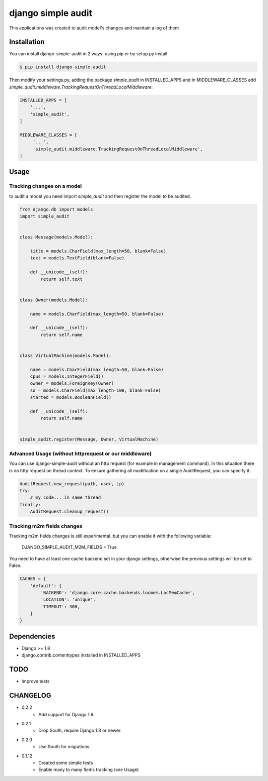 ****************************************
django simple audit
****************************************
This applications was created to audit model's changes and maintain a log of them

.. image:: https://travis-ci.org/gizmag/django-simple-audit.svg?branch=master
    :target: https://travis-ci.org/gizmag/django-simple-audit

Installation
===============
You can install django-simple-audit in 2 ways: using pip or by setup.py install

.. code-block:: bash

    $ pip install django-simple-audit


Then modify your settings.py, adding the package `simple_audit` in INSTALLED_APPS and in MIDDLEWARE_CLASSES add
`simple_audit.middleware.TrackingRequestOnThreadLocalMiddleware`:

.. code-block:: bash

        INSTALLED_APPS = [
            '...',
	    'simple_audit',
        ]

        MIDDLEWARE_CLASSES = [
             '...',
	     'simple_audit.middleware.TrackingRequestOnThreadLocalMiddleware',
        ]


Usage
======

Tracking changes on a model
----------------------------

to audit a model you need import `simple_audit` and then register the model to be audited.

.. code-block:: python

	from django.db import models
	import simple_audit


	class Message(models.Model):

	    title = models.CharField(max_length=50, blank=False)
	    text = models.TextField(blank=False)

	    def __unicode__(self):
	        return self.text


	class Owner(models.Model):

	    name = models.CharField(max_length=50, blank=False)

	    def __unicode__(self):
	        return self.name


	class VirtualMachine(models.Model):

	    name = models.CharField(max_length=50, blank=False)
	    cpus = models.IntegerField()
	    owner = models.ForeignKey(Owner)
	    so = models.CharField(max_length=100, blank=False)
	    started = models.BooleanField()

	    def __unicode__(self):
	        return self.name


	simple_audit.register(Message, Owner, VirtualMachine)

Advanced Usage (without httprequest or our middleware)
--------------------------------------------------------

You can use django-simple-audit without an http request (for example in management command). In this situation
there is no http request on thread context. To ensure gathering all modification on a single AuditRequest, you can
specify it:

.. code-block:: python

	AuditRequest.new_request(path, user, ip)
	try:
	    # my code... in same thread
	finally:
	    AuditRequest.cleanup_request()

Tracking m2m fields changes
----------------------------

Tracking m2m fields changes is still experimental, but you can enable it with the following variable:

    DJANGO_SIMPLE_AUDIT_M2M_FIELDS = True

You need to have at least one cache backend set in your django settings, otherwise the previous settings will be set to False.

.. code-block:: python

    CACHES = {
        'default': {
            'BACKEND': 'django.core.cache.backends.locmem.LocMemCache',
            'LOCATION': 'unique',
            'TIMEOUT': 300,
        }
    }

Dependencies
============

* Django >= 1.8
* django.contrib.contenttypes installed in INSTALLED_APPS


TODO
====
* Improve tests

CHANGELOG
=========
* 0.2.2
    * Add support for Django 1.9.
* 0.2.1
    * Drop South, require Django 1.8 or newer.
* 0.2.0
    * Use South for migrations
* 0.1.12
    * Created some simple tests
    * Enable many to many fiedls tracking (see Usage)


